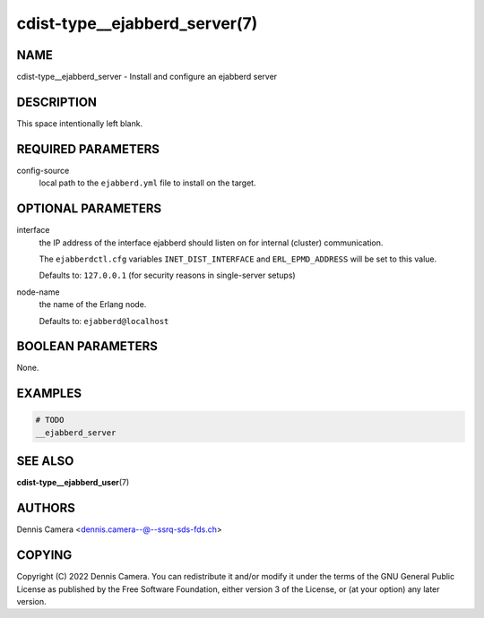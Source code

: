cdist-type__ejabberd_server(7)
==============================

NAME
----
cdist-type__ejabberd_server - Install and configure an ejabberd server


DESCRIPTION
-----------
This space intentionally left blank.


REQUIRED PARAMETERS
-------------------
config-source
   local path to the ``ejabberd.yml`` file to install on the target.


OPTIONAL PARAMETERS
-------------------
interface
   the IP address of the interface ejabberd should listen on for internal
   (cluster) communication.

   The ``ejabberdctl.cfg`` variables ``INET_DIST_INTERFACE`` and
   ``ERL_EPMD_ADDRESS`` will be set to this value.

   Defaults to: ``127.0.0.1`` (for security reasons in single-server setups)
node-name
   the name of the Erlang node.

   Defaults to: ``ejabberd@localhost``


BOOLEAN PARAMETERS
------------------
None.


EXAMPLES
--------

.. code-block:: sh

   # TODO
   __ejabberd_server


SEE ALSO
--------
:strong:`cdist-type__ejabberd_user`\ (7)


AUTHORS
-------
Dennis Camera <dennis.camera--@--ssrq-sds-fds.ch>


COPYING
-------
Copyright \(C) 2022 Dennis Camera.
You can redistribute it and/or modify it under the terms of the GNU General
Public License as published by the Free Software Foundation, either version 3 of
the License, or (at your option) any later version.
